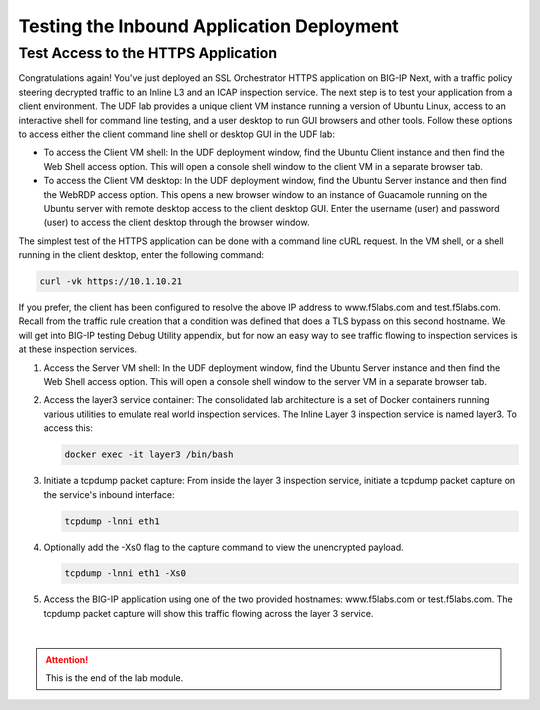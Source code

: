 Testing the Inbound Application Deployment
================================================================================


Test Access to the HTTPS Application
--------------------------------------------------------------------------------

Congratulations again! You've just deployed an SSL Orchestrator HTTPS application on BIG-IP Next, with a traffic policy steering decrypted traffic to an Inline L3 and an ICAP inspection service. The next step is to test your application from a client environment. The UDF lab provides a unique client VM instance running a version of Ubuntu Linux, access to an interactive shell for command line testing, and a user desktop to run GUI browsers and other tools. Follow these options to access either the client command line shell or desktop GUI in the UDF lab:

- To access the Client VM shell: In the UDF deployment window, find the Ubuntu Client instance and then find the Web Shell access option. This will open a console shell window to the client VM in a separate browser tab.

- To access the Client VM desktop: In the UDF deployment window, find the Ubuntu Server instance and then find the WebRDP access option. This opens a new browser window to an instance of Guacamole running on the Ubuntu server with remote desktop access to the client desktop GUI. Enter the username (user) and password (user) to access the client desktop through the browser window.

The simplest test of the HTTPS application can be done with a command line cURL request. In the VM shell, or a shell running in the client desktop, enter the following command:

.. code-block:: text

   curl -vk https://10.1.10.21

If you prefer, the client has been configured to resolve the above IP address to www.f5labs.com and test.f5labs.com. Recall from the traffic rule creation that a condition was defined that does a TLS bypass on this second hostname. We will get into BIG-IP testing Debug Utility appendix, but for now an easy way to see traffic flowing to inspection services is at these inspection services.

#. Access the Server VM shell: In the UDF deployment window, find the Ubuntu Server instance and then find the Web Shell access option. This will open a console shell window to the server VM in a separate browser tab.

#. Access the layer3 service container: The consolidated lab architecture is a set of Docker containers running various utilities to emulate real world inspection services. The Inline Layer 3 inspection service is named layer3. To access this:

   .. code-block:: text

      docker exec -it layer3 /bin/bash


#. Initiate a tcpdump packet capture: From inside the layer 3 inspection service, initiate a tcpdump packet capture on the service's inbound interface:

   .. code-block:: text

      tcpdump -lnni eth1


#. Optionally add the -Xs0 flag to the capture command to view the unencrypted payload.

   .. code-block:: text

      tcpdump -lnni eth1 -Xs0


#. Access the BIG-IP application using one of the two provided hostnames: www.f5labs.com or test.f5labs.com. The tcpdump packet capture will show this traffic flowing across the layer 3 service.










|

.. attention::
   This is the end of the lab module.
